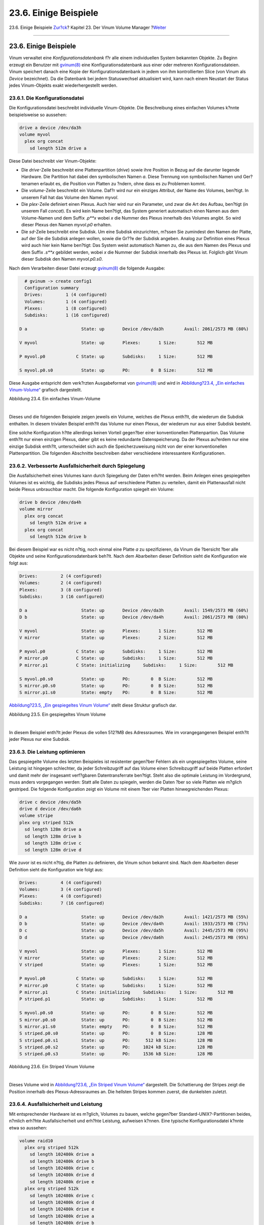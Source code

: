 ======================
23.6. Einige Beispiele
======================

.. raw:: html

   <div class="navheader">

23.6. Einige Beispiele
`Zur?ck <vinum-objects.html>`__?
Kapitel 23. Der Vinum Volume Manager
?\ `Weiter <vinum-object-naming.html>`__

--------------

.. raw:: html

   </div>

.. raw:: html

   <div class="sect1">

.. raw:: html

   <div class="titlepage" xmlns="">

.. raw:: html

   <div>

.. raw:: html

   <div>

23.6. Einige Beispiele
----------------------

.. raw:: html

   </div>

.. raw:: html

   </div>

.. raw:: html

   </div>

Vinum verwaltet eine *Konfigurationsdatenbank* f?r alle einem
individuellen System bekannten Objekte. Zu Beginn erzeugt ein Benutzer
mit
`gvinum(8) <http://www.FreeBSD.org/cgi/man.cgi?query=gvinum&sektion=8>`__
eine Konfigurationsdatenbank aus einer oder mehreren
Konfigurationsdateien. Vinum speichert danach eine Kopie der
Konfigurationsdatenbank in jedem von ihm kontrollierten Slice (von Vinum
als *Device* bezeichnet). Da die Datenbank bei jedem Statuswechsel
aktualisiert wird, kann nach einem Neustart der Status jedes
Vinum-Objekts exakt wiederhergestellt werden.

.. raw:: html

   <div class="sect2">

.. raw:: html

   <div class="titlepage" xmlns="">

.. raw:: html

   <div>

.. raw:: html

   <div>

23.6.1. Die Konfigurationsdatei
~~~~~~~~~~~~~~~~~~~~~~~~~~~~~~~

.. raw:: html

   </div>

.. raw:: html

   </div>

.. raw:: html

   </div>

Die Konfigurationsdatei beschreibt individuelle Vinum-Objekte. Die
Beschreibung eines einfachen Volumes k?nnte beispielsweise so aussehen:

.. code:: programlisting

        drive a device /dev/da3h
        volume myvol
          plex org concat
            sd length 512m drive a

Diese Datei beschreibt vier Vinum-Objekte:

.. raw:: html

   <div class="itemizedlist">

-  Die *drive*-Zeile beschreibt eine Plattenpartition (*drive*) sowie
   ihre Position in Bezug auf die darunter liegende Hardware. Die
   Partition hat dabei den symbolischen Namen *a*. Diese Trennung von
   symbolischen Namen und Ger?tenamen erlaubt es, die Position von
   Platten zu ?ndern, ohne dass es zu Problemen kommt.

-  Die *volume*-Zeile beschreibt ein Volume. Daf?r wird nur ein einziges
   Attribut, der Name des Volumes, ben?tigt. In unserem Fall hat das
   Volume den Namen *myvol*.

-  Die *plex*-Zeile definiert einen Plexus. Auch hier wird nur ein
   Parameter, und zwar die Art des Aufbau, ben?tigt (in unserem Fall
   *concat*). Es wird kein Name ben?tigt, das System generiert
   automatisch einen Namen aus dem Volume-Namen und dem Suffix *.p**x*
   wobei *x* die Nummer des Plexus innerhalb des Volumes angibt. So wird
   dieser Plexus den Namen *myvol.p0* erhalten.

-  Die *sd*-Zeile beschreibt eine Subdisk. Um eine Subdisk einzurichten,
   m?ssen Sie zumindest den Namen der Platte, auf der Sie die Subdisk
   anlegen wollen, sowie die Gr??e der Subdisk angeben. Analog zur
   Definition eines Plexus wird auch hier kein Name ben?tigt: Das System
   weist automatisch Namen zu, die aus dem Namen des Plexus und dem
   Suffix *.s**x* gebildet werden, wobei *x* die Nummer der Subdisk
   innerhalb des Plexus ist. Folglich gibt Vinum dieser Subdisk den
   Namen *myvol.p0.s0*.

.. raw:: html

   </div>

Nach dem Verarbeiten dieser Datei erzeugt
`gvinum(8) <http://www.FreeBSD.org/cgi/man.cgi?query=gvinum&sektion=8>`__
die folgende Ausgabe:

.. code:: programlisting

          # gvinum -> create config1
          Configuration summary
          Drives:         1 (4 configured)
          Volumes:        1 (4 configured)
          Plexes:         1 (8 configured)
          Subdisks:       1 (16 configured)

        D a                     State: up       Device /dev/da3h        Avail: 2061/2573 MB (80%)

        V myvol                 State: up       Plexes:       1 Size:        512 MB

        P myvol.p0            C State: up       Subdisks:     1 Size:        512 MB

        S myvol.p0.s0           State: up       PO:        0  B Size:        512 MB

Diese Ausgabe entspricht dem verk?rzten Ausgabeformat von
`gvinum(8) <http://www.FreeBSD.org/cgi/man.cgi?query=gvinum&sektion=8>`__
und wird in `Abbildung?23.4, „Ein einfaches
Vinum-Volume“ <vinum-examples.html#vinum-simple-vol>`__ grafisch
dargestellt.

.. raw:: html

   <div class="figure">

.. raw:: html

   <div class="figure-title">

Abbildung 23.4. Ein einfaches Vinum-Volume

.. raw:: html

   </div>

.. raw:: html

   <div class="figure-contents">

.. raw:: html

   <div class="mediaobject">

|Ein einfaches Vinum-Volume|

.. raw:: html

   </div>

.. raw:: html

   </div>

.. raw:: html

   </div>

| 

Dieses und die folgenden Beispiele zeigen jeweils ein Volume, welches
die Plexus enth?lt, die wiederum die Subdisk enthalten. In diesem
trivialen Beispiel enth?lt das Volume nur einen Plexus, der wiederum nur
aus einer Subdisk besteht.

Eine solche Konfiguration h?tte allerdings keinen Vorteil gegen?ber
einer konventionellen Plattenpartion. Das Volume enth?lt nur einen
einzigen Plexus, daher gibt es keine redundante Datenspeicherung. Da der
Plexus au?erdem nur eine einzige Subdisk enth?lt, unterscheidet sich
auch die Speicherzuweisung nicht von der einer konventionellen
Plattenpartition. Die folgenden Abschnitte beschreiben daher
verschiedene interessantere Konfigurationen.

.. raw:: html

   </div>

.. raw:: html

   <div class="sect2">

.. raw:: html

   <div class="titlepage" xmlns="">

.. raw:: html

   <div>

.. raw:: html

   <div>

23.6.2. Verbesserte Ausfallsicherheit durch Spiegelung
~~~~~~~~~~~~~~~~~~~~~~~~~~~~~~~~~~~~~~~~~~~~~~~~~~~~~~

.. raw:: html

   </div>

.. raw:: html

   </div>

.. raw:: html

   </div>

Die Ausfallsicherheit eines Volumes kann durch Spiegelung der Daten
erh?ht werden. Beim Anlegen eines gespiegelten Volumes ist es wichtig,
die Subdisks jedes Plexus auf verschiedene Platten zu verteilen, damit
ein Plattenausfall nicht beide Plexus unbrauchbar macht. Die folgende
Konfiguration spiegelt ein Volume:

.. code:: programlisting

        drive b device /dev/da4h
        volume mirror
          plex org concat
            sd length 512m drive a
          plex org concat
            sd length 512m drive b

Bei diesem Beispiel war es nicht n?tig, noch einmal eine Platte *a* zu
spezifizieren, da Vinum die ?bersicht ?ber alle Objekte und seine
Konfigurationsdatenbank beh?lt. Nach dem Abarbeiten dieser Definition
sieht die Konfiguration wie folgt aus:

.. code:: programlisting

        Drives:         2 (4 configured)
        Volumes:        2 (4 configured)
        Plexes:         3 (8 configured)
        Subdisks:       3 (16 configured)

        D a                     State: up       Device /dev/da3h        Avail: 1549/2573 MB (60%)
        D b                     State: up       Device /dev/da4h        Avail: 2061/2573 MB (80%)

        V myvol                 State: up       Plexes:       1 Size:        512 MB
        V mirror                State: up       Plexes:       2 Size:        512 MB

        P myvol.p0            C State: up       Subdisks:     1 Size:        512 MB
        P mirror.p0           C State: up       Subdisks:     1 Size:        512 MB
        P mirror.p1           C State: initializing     Subdisks:     1 Size:        512 MB

        S myvol.p0.s0           State: up       PO:        0  B Size:        512 MB
        S mirror.p0.s0          State: up       PO:        0  B Size:        512 MB
        S mirror.p1.s0          State: empty    PO:        0  B Size:        512 MB

`Abbildung?23.5, „Ein gespiegeltes Vinum
Volume“ <vinum-examples.html#vinum-mirrored-vol>`__ stellt diese
Struktur grafisch dar.

.. raw:: html

   <div class="figure">

.. raw:: html

   <div class="figure-title">

Abbildung 23.5. Ein gespiegeltes Vinum Volume

.. raw:: html

   </div>

.. raw:: html

   <div class="figure-contents">

.. raw:: html

   <div class="mediaobject">

|Ein gespiegeltes Vinum Volume|

.. raw:: html

   </div>

.. raw:: html

   </div>

.. raw:: html

   </div>

| 

In diesem Beispiel enth?lt jeder Plexus die vollen 512?MB des
Adressraumes. Wie im vorangegangenen Beispiel enth?lt jeder Plexus nur
eine Subdisk.

.. raw:: html

   </div>

.. raw:: html

   <div class="sect2">

.. raw:: html

   <div class="titlepage" xmlns="">

.. raw:: html

   <div>

.. raw:: html

   <div>

23.6.3. Die Leistung optimieren
~~~~~~~~~~~~~~~~~~~~~~~~~~~~~~~

.. raw:: html

   </div>

.. raw:: html

   </div>

.. raw:: html

   </div>

Das gespiegelte Volume des letzten Beispieles ist resistenter gegen?ber
Fehlern als ein ungespiegeltes Volume, seine Leistung ist hingegen
schlechter, da jeder Schreibzugriff auf das Volume einen Schreibzugriff
auf beide Platten erfordert und damit mehr der insgesamt verf?gbaren
Datentransferrate ben?tigt. Steht also die optimale Leistung im
Vordergrund, muss anders vorgegangen werden: Statt alle Daten zu
spiegeln, werden die Daten ?ber so viele Platten wie m?glich gestriped.
Die folgende Konfiguration zeigt ein Volume mit einem ?ber vier Platten
hinwegreichenden Plexus:

.. code:: programlisting

        drive c device /dev/da5h
        drive d device /dev/da6h
        volume stripe
        plex org striped 512k
          sd length 128m drive a
          sd length 128m drive b
          sd length 128m drive c
          sd length 128m drive d

Wie zuvor ist es nicht n?tig, die Platten zu definieren, die Vinum schon
bekannt sind. Nach dem Abarbeiten dieser Definition sieht die
Konfiguration wie folgt aus:

.. code:: programlisting

        Drives:         4 (4 configured)
        Volumes:        3 (4 configured)
        Plexes:         4 (8 configured)
        Subdisks:       7 (16 configured)

        D a                     State: up       Device /dev/da3h        Avail: 1421/2573 MB (55%)
        D b                     State: up       Device /dev/da4h        Avail: 1933/2573 MB (75%)
        D c                     State: up       Device /dev/da5h        Avail: 2445/2573 MB (95%)
        D d                     State: up       Device /dev/da6h        Avail: 2445/2573 MB (95%)

        V myvol                 State: up       Plexes:       1 Size:        512 MB
        V mirror                State: up       Plexes:       2 Size:        512 MB
        V striped               State: up       Plexes:       1 Size:        512 MB

        P myvol.p0            C State: up       Subdisks:     1 Size:        512 MB
        P mirror.p0           C State: up       Subdisks:     1 Size:        512 MB
        P mirror.p1           C State: initializing     Subdisks:     1 Size:        512 MB
        P striped.p1            State: up       Subdisks:     1 Size:        512 MB

        S myvol.p0.s0           State: up       PO:        0  B Size:        512 MB
        S mirror.p0.s0          State: up       PO:        0  B Size:        512 MB
        S mirror.p1.s0          State: empty    PO:        0  B Size:        512 MB
        S striped.p0.s0         State: up       PO:        0  B Size:        128 MB
        S striped.p0.s1         State: up       PO:      512 kB Size:        128 MB
        S striped.p0.s2         State: up       PO:     1024 kB Size:        128 MB
        S striped.p0.s3         State: up       PO:     1536 kB Size:        128 MB

.. raw:: html

   <div class="figure">

.. raw:: html

   <div class="figure-title">

Abbildung 23.6. Ein Striped Vinum Volume

.. raw:: html

   </div>

.. raw:: html

   <div class="figure-contents">

.. raw:: html

   <div class="mediaobject">

|Ein Striped Vinum Volume|

.. raw:: html

   </div>

.. raw:: html

   </div>

.. raw:: html

   </div>

| 

Dieses Volume wird in `Abbildung?23.6, „Ein Striped Vinum
Volume“ <vinum-examples.html#vinum-striped-vol>`__ dargestellt. Die
Schattierung der Stripes zeigt die Position innerhalb des
Plexus-Adressraumes an. Die hellsten Stripes kommen zuerst, die
dunkelsten zuletzt.

.. raw:: html

   </div>

.. raw:: html

   <div class="sect2">

.. raw:: html

   <div class="titlepage" xmlns="">

.. raw:: html

   <div>

.. raw:: html

   <div>

23.6.4. Ausfallsicherheit und Leistung
~~~~~~~~~~~~~~~~~~~~~~~~~~~~~~~~~~~~~~

.. raw:: html

   </div>

.. raw:: html

   </div>

.. raw:: html

   </div>

Mit entsprechender Hardware ist es m?glich, Volumes zu bauen, welche
gegen?ber Standard-UNIX?-Partitionen beides, n?mlich erh?hte
Ausfallsicherheit und erh?hte Leistung, aufweisen k?nnen. Eine typische
Konfigurationsdatei k?nnte etwa so aussehen:

.. code:: programlisting

        volume raid10
          plex org striped 512k
            sd length 102480k drive a
            sd length 102480k drive b
            sd length 102480k drive c
            sd length 102480k drive d
            sd length 102480k drive e
          plex org striped 512k
            sd length 102480k drive c
            sd length 102480k drive d
            sd length 102480k drive e
            sd length 102480k drive a
            sd length 102480k drive b

Die Subdisks des zweiten Plexus sind gegen?ber denen des ersten Plexus
um zwei Platten verschoben. Dadurch wird sichergestellt, dass
Schreibzugriffe nicht auf den gleichen Subdisks auftreten, auch wenn
eine ?bertragung ?ber zwei Platten geht.

`Abbildung?23.7, „Ein gespiegeltes, Striped Vinum
Volume“ <vinum-examples.html#vinum-raid10-vol>`__ veranschaulicht die
Struktur dieses Volumes.

.. raw:: html

   <div class="figure">

.. raw:: html

   <div class="figure-title">

Abbildung 23.7. Ein gespiegeltes, Striped Vinum Volume

.. raw:: html

   </div>

.. raw:: html

   <div class="figure-contents">

.. raw:: html

   <div class="mediaobject">

|Ein gespiegeltes, Striped Vinum Volume|

.. raw:: html

   </div>

.. raw:: html

   </div>

.. raw:: html

   </div>

| 

.. raw:: html

   </div>

.. raw:: html

   </div>

.. raw:: html

   <div class="navfooter">

--------------

+------------------------------------+------------------------------------+--------------------------------------------+
| `Zur?ck <vinum-objects.html>`__?   | `Nach oben <vinum-vinum.html>`__   | ?\ `Weiter <vinum-object-naming.html>`__   |
+------------------------------------+------------------------------------+--------------------------------------------+
| 23.5. Vinum-Objekte?               | `Zum Anfang <index.html>`__        | ?23.7. Objektbenennung                     |
+------------------------------------+------------------------------------+--------------------------------------------+

.. raw:: html

   </div>

| Wenn Sie Fragen zu FreeBSD haben, schicken Sie eine E-Mail an
  <de-bsd-questions@de.FreeBSD.org\ >.
|  Wenn Sie Fragen zu dieser Dokumentation haben, schicken Sie eine
  E-Mail an <de-bsd-translators@de.FreeBSD.org\ >.

.. |Ein einfaches Vinum-Volume| image:: vinum/vinum-simple-vol.png
.. |Ein gespiegeltes Vinum Volume| image:: vinum/vinum-mirrored-vol.png
.. |Ein Striped Vinum Volume| image:: vinum/vinum-striped-vol.png
.. |Ein gespiegeltes, Striped Vinum Volume| image:: vinum/vinum-raid10-vol.png
